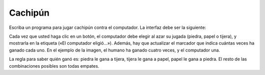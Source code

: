 Cachipún
========
Escriba un programa para jugar cachipún contra el computador.
La interfaz debe ser la siguiente:

.. image:: ../../diapos/programas/tkinter/capturas/16.png

Cada vez que usted haga clic en un botón,
el computador debe elegir al azar su jugada
(piedra, papel o tijera),
y mostrarla en la etiqueta («El computador eligió...»).
Además,
hay que actualizar el marcador
que indica cuántas veces ha ganado cada uno.
En el ejemplo de la imagen,
el humano ha ganado cuatro veces,
y el computador una.

La regla para saber quién ganó es:
piedra le gana a tijera,
tijera le gana a papel,
papel le gana a piedra.
El resto de las combinaciones posibles son todas empates.

